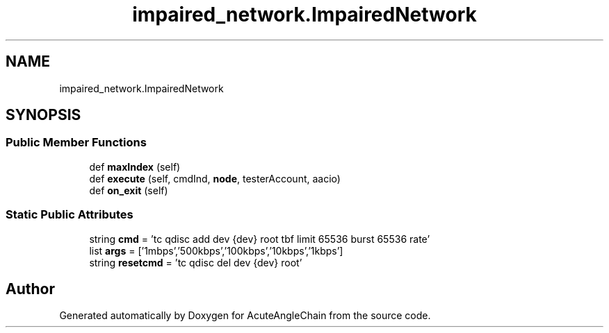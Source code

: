 .TH "impaired_network.ImpairedNetwork" 3 "Sun Jun 3 2018" "AcuteAngleChain" \" -*- nroff -*-
.ad l
.nh
.SH NAME
impaired_network.ImpairedNetwork
.SH SYNOPSIS
.br
.PP
.SS "Public Member Functions"

.in +1c
.ti -1c
.RI "def \fBmaxIndex\fP (self)"
.br
.ti -1c
.RI "def \fBexecute\fP (self, cmdInd, \fBnode\fP, testerAccount, aacio)"
.br
.ti -1c
.RI "def \fBon_exit\fP (self)"
.br
.in -1c
.SS "Static Public Attributes"

.in +1c
.ti -1c
.RI "string \fBcmd\fP = 'tc qdisc add dev {dev} root tbf limit 65536 burst 65536 rate'"
.br
.ti -1c
.RI "list \fBargs\fP = ['1mbps','500kbps','100kbps','10kbps','1kbps']"
.br
.ti -1c
.RI "string \fBresetcmd\fP = 'tc qdisc del dev {dev} root'"
.br
.in -1c

.SH "Author"
.PP 
Generated automatically by Doxygen for AcuteAngleChain from the source code\&.
